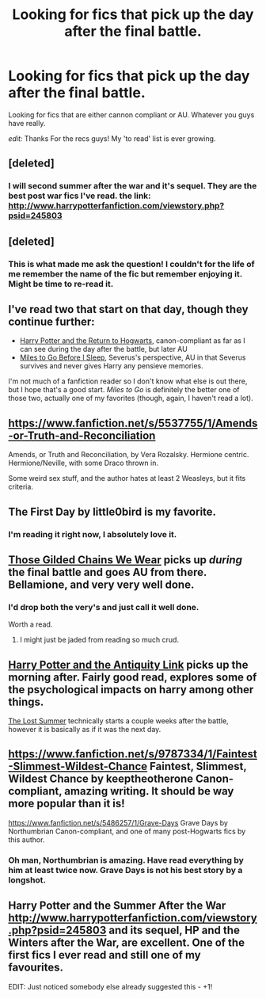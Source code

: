 #+TITLE: Looking for fics that pick up the day after the final battle.

* Looking for fics that pick up the day after the final battle.
:PROPERTIES:
:Author: FMLGrantC
:Score: 8
:DateUnix: 1429798766.0
:DateShort: 2015-Apr-23
:FlairText: Request
:END:
Looking for fics that are either cannon compliant or AU. Whatever you guys have really.

/edit:/ Thanks For the recs guys! My 'to read' list is ever growing.


** [deleted]
:PROPERTIES:
:Score: 7
:DateUnix: 1429804137.0
:DateShort: 2015-Apr-23
:END:

*** I will second summer after the war and it's sequel. They are the best post war fics I've read. the link: [[http://www.harrypotterfanfiction.com/viewstory.php?psid=245803]]
:PROPERTIES:
:Author: godoftheds
:Score: 2
:DateUnix: 1429841382.0
:DateShort: 2015-Apr-24
:END:


** [deleted]
:PROPERTIES:
:Score: 7
:DateUnix: 1429807592.0
:DateShort: 2015-Apr-23
:END:

*** This is what made me ask the question! I couldn't for the life of me remember the name of the fic but remember enjoying it. Might be time to re-read it.
:PROPERTIES:
:Author: FMLGrantC
:Score: 2
:DateUnix: 1429811062.0
:DateShort: 2015-Apr-23
:END:


** I've read two that start on that day, though they continue further:

- [[https://www.fanfiction.net/s/3727017/1/Harry-Potter-and-the-Return-to-Hogwarts][Harry Potter and the Return to Hogwarts]], canon-compliant as far as I can see during the day after the battle, but later AU
- [[https://www.fanfiction.net/s/8090116/1/Miles-to-Go-Before-I-Sleep][Miles to Go Before I Sleep]], Severus's perspective, AU in that Severus survives and never gives Harry any pensieve memories.

I'm not much of a fanfiction reader so I don't know what else is out there, but I hope that's a good start. /Miles to Go/ is definitely the better one of those two, actually one of my favorites (though, again, I haven't read a lot).
:PROPERTIES:
:Score: 7
:DateUnix: 1429802231.0
:DateShort: 2015-Apr-23
:END:


** [[https://www.fanfiction.net/s/5537755/1/Amends-or-Truth-and-Reconciliation]]

Amends, or Truth and Reconciliation, by Vera Rozalsky. Hermione centric. Hermione/Neville, with some Draco thrown in.

Some weird sex stuff, and the author hates at least 2 Weasleys, but it fits criteria.
:PROPERTIES:
:Author: RisingSunsets
:Score: 4
:DateUnix: 1429824829.0
:DateShort: 2015-Apr-24
:END:


** The First Day by little0bird is my favorite.
:PROPERTIES:
:Author: OwlPostAgain
:Score: 3
:DateUnix: 1429811854.0
:DateShort: 2015-Apr-23
:END:

*** I'm reading it right now, I absolutely love it.
:PROPERTIES:
:Author: stefvh
:Score: 1
:DateUnix: 1429873488.0
:DateShort: 2015-Apr-24
:END:


** [[https://www.fanfiction.net/s/7755315/1/Those-Gilded-Chains-We-Wear][Those Gilded Chains We Wear]] picks up /during/ the final battle and goes AU from there. Bellamione, and very very well done.
:PROPERTIES:
:Author: ThePadawan
:Score: 3
:DateUnix: 1429821556.0
:DateShort: 2015-Apr-24
:END:

*** I'd drop both the very's and just call it well done.

Worth a read.
:PROPERTIES:
:Author: snowywish
:Score: 1
:DateUnix: 1429894238.0
:DateShort: 2015-Apr-24
:END:

**** I might just be jaded from reading so much crud.
:PROPERTIES:
:Author: ThePadawan
:Score: 1
:DateUnix: 1429898151.0
:DateShort: 2015-Apr-24
:END:


** [[https://www.fanfiction.net/s/5238750/1/Harry-Potter-and-the-Antiquity-Link][Harry Potter and the Antiquity Link]] picks up the morning after. Fairly good read, explores some of the psychological impacts on harry among other things.

[[https://www.fanfiction.net/s/8554615/1/The-Lost-Summer][The Lost Summer]] technically starts a couple weeks after the battle, however it is basically as if it was the next day.
:PROPERTIES:
:Author: _Fire_and_Ice
:Score: 3
:DateUnix: 1429824242.0
:DateShort: 2015-Apr-24
:END:


** [[https://www.fanfiction.net/s/9787334/1/Faintest-Slimmest-Wildest-Chance]] Faintest, Slimmest, Wildest Chance by keeptheotherone Canon-compliant, amazing writing. It should be way more popular than it is!

[[https://www.fanfiction.net/s/5486257/1/Grave-Days]] Grave Days by Northumbrian Canon-compliant, and one of many post-Hogwarts fics by this author.
:PROPERTIES:
:Author: honeydukesfinest
:Score: 2
:DateUnix: 1429854473.0
:DateShort: 2015-Apr-24
:END:

*** Oh man, Northumbrian is amazing. Have read everything by him at least twice now. Grave Days is not his best story by a longshot.
:PROPERTIES:
:Author: Rawem
:Score: 2
:DateUnix: 1429898502.0
:DateShort: 2015-Apr-24
:END:


** Harry Potter and the Summer After the War [[http://www.harrypotterfanfiction.com/viewstory.php?psid=245803]] and its sequel, HP and the Winters after the War, are excellent. One of the first fics I ever read and still one of my favourites.

EDIT: Just noticed somebody else already suggested this - +1!
:PROPERTIES:
:Author: Paprika_Six
:Score: 2
:DateUnix: 1430448501.0
:DateShort: 2015-May-01
:END:
